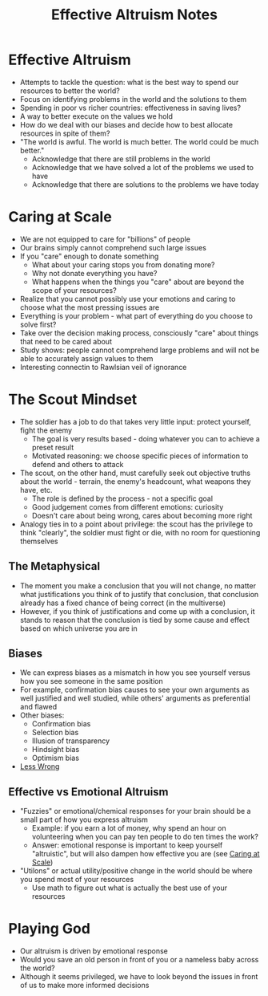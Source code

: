 :PROPERTIES:
:ID:       967319cd-c29c-4cc6-bb87-4a97c1e02af8
:END:
#+title: Effective Altruism Notes

* Effective Altruism
:PROPERTIES:
:ID:       ee2585a0-5739-46a3-a12e-56b44bf12e42
:END:
- Attempts to tackle the question: what is the best way to spend our resources to better the world?
- Focus on identifying problems in the world and the solutions to them
- Spending in poor vs richer countries: effectiveness in saving lives?
- A way to better execute on the values we hold
- How do we deal with our biases and decide how to best allocate resources in spite of them?
- "The world is awful. The world is much better. The world could be much better."
  - Acknowledge that there are still problems in the world
  - Acknowledge that we have solved a lot of the problems we used to have
  - Acknowledge that there are solutions to the problems we have today

* Caring at Scale
:PROPERTIES:
:ID:       1e4c2a7e-e5a5-4916-a046-44a8030cf1d2
:END:
- We are not equipped to care for "billions" of people
- Our brains simply cannot comprehend such large issues
- If you "care" enough to donate something
  - What about your caring stops you from donating more?
  - Why not donate everything you have?
  - What happens when the things you "care" about are beyond the scope of your resources?
- Realize that you cannot possibly use your emotions and caring to choose what the most pressing issues are
- Everything is your problem - what part of everything do you choose to solve first?
- Take over the decision making process, consciously "care" about things that need to be cared about
- Study shows: people cannot comprehend large problems and will not be able to accurately assign values to them
- Interesting connectin to Rawlsian veil of ignorance

* The Scout Mindset
:PROPERTIES:
:ID:       19a1b360-688f-49b7-9370-f8f4d284b77f
:END:
- The soldier has a job to do that takes very little input: protect yourself, fight the enemy
  - The goal is very results based - doing whatever you can to achieve a preset result
  - Motivated reasoning: we choose specific pieces of information to defend and others to attack
- The scout, on the other hand, must carefully seek out objective truths about the world - terrain, the enemy's headcount, what weapons they have, etc.
  - The role is defined by the process - not a specific goal
  - Good judgement comes from different emotions: curiosity
  - Doesn't care about being wrong, cares about becoming more right
- Analogy ties in to a point about privilege: the scout has the privilege to think "clearly", the soldier must fight or die, with no room for questioning themselves
** The Metaphysical
- The moment you make a conclusion that you will not change, no matter what justifications you think of to justify that conclusion, that conclusion already has a fixed chance of being correct (in the multiverse)
- However, if you think of justifications and come up with a conclusion, it stands to reason that the conclusion is tied by some cause and effect based on which universe you are in
** Biases
- We can express biases as a mismatch in how you see yourself versus how you see someone in the same position
- For example, confirmation bias causes to see your own arguments as well justified and well studied, while others' arguments as preferential and flawed
- Other biases:
  - Confirmation bias
  - Selection bias
  - Illusion of transparency
  - Hindsight bias
  - Optimism bias
- [[https://www.lesswrong.com/posts/ERWeEA8op6s6tYCKy/what-cognitive-biases-feel-like-from-the-inside][Less Wrong]]
** Effective vs Emotional Altruism
- "Fuzzies" or emotional/chemical responses for your brain should be a small part of how you express altruism
  - Example: if you earn a lot of money, why spend an hour on volunteering when you can pay ten people to do ten times the work?
  - Answer: emotional response is important to keep yourself "altruistic", but will also dampen how effective you are (see [[id:1e4c2a7e-e5a5-4916-a046-44a8030cf1d2][Caring at Scale]])
- "Utilons" or actual utility/positive change in the world should be where you spend most of your resources
  - Use math to figure out what is actually the best use of your resources

* Playing God
:PROPERTIES:
:ID:       bc445dab-0e8f-4021-811e-df53e547097b
:END:
- Our altruism is driven by emotional response
- Would you save an old person in front of you or a nameless baby across the world?
- Although it seems privileged, we have to look beyond the issues in front of us to make more informed decisions
